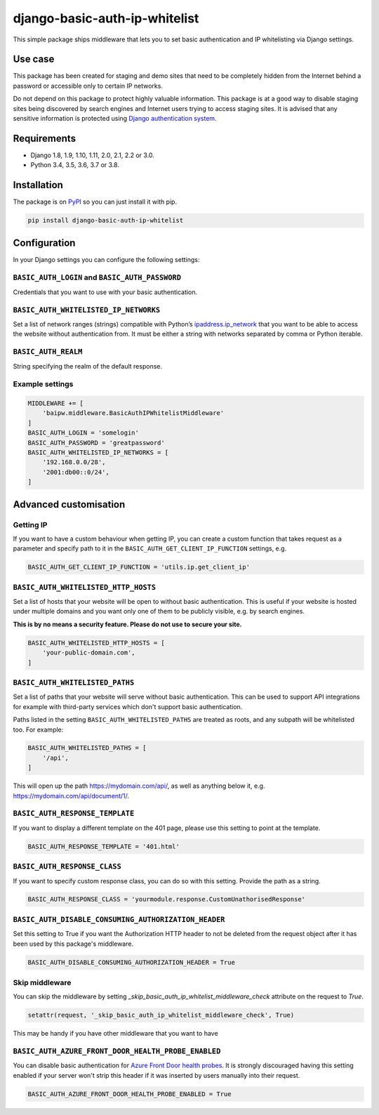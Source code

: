 django-basic-auth-ip-whitelist
==============================

.. image:: https://github.com/tm-kn/django-basic-auth-ip-whitelist/workflows/Test/badge.svg
   :alt: GitHub actions CI status
   :target: https://github.com/tm-kn/django-basic-auth-ip-whitelist/actions/
.. image:: https://img.shields.io/pypi/v/django-basic-auth-ip-whitelist.svg
   :target: https://pypi.org/project/django-basic-auth-ip-whitelist/
.. image:: https://img.shields.io/pypi/dm/django-basic-auth-ip-whitelist.svg
   :target: https://pypi.org/project/django-basic-auth-ip-whitelist/

This simple package ships middleware that lets you to set basic authentication
and IP whitelisting via Django settings.

Use case
--------

This package has been created for staging and demo sites that need to be
completely hidden from the Internet behind a password or accessible only to
certain IP networks.

Do not depend on this package to protect highly valuable information. This
package is at a good way to disable staging sites being discovered by
search engines and Internet users trying to access staging sites. It is
advised that any sensitive information is protected using `Django authentication
system <https://docs.djangoproject.com/en/stable/topics/auth/>`_.

Requirements
------------

-  Django 1.8, 1.9, 1.10, 1.11, 2.0, 2.1, 2.2 or 3.0.
-  Python 3.4, 3.5, 3.6, 3.7 or 3.8.

Installation
------------

The package is on
`PyPI <https://pypi.org/project/django-basic-auth-ip-whitelist/>`__ so you can
just install it with pip.

.. code:: sh

   pip install django-basic-auth-ip-whitelist

Configuration
-------------

In your Django settings you can configure the following settings:

``BASIC_AUTH_LOGIN`` and ``BASIC_AUTH_PASSWORD``
~~~~~~~~~~~~~~~~~~~~~~~~~~~~~~~~~~~~~~~~~~~~~~~~

Credentials that you want to use with your basic authentication.

``BASIC_AUTH_WHITELISTED_IP_NETWORKS``
~~~~~~~~~~~~~~~~~~~~~~~~~~~~~~~~~~~~~~

Set a list of network ranges (strings) compatible with Python’s
`ipaddress.ip_network <https://docs.python.org/3.6/library/ipaddress.html#ipaddress.ip_network>`__
that you want to be able to access the website without authentication
from. It must be either a string with networks separated by comma or
Python iterable.

``BASIC_AUTH_REALM``
~~~~~~~~~~~~~~~~~~~~

String specifying the realm of the default response.

Example settings
~~~~~~~~~~~~~~~~

.. code:: python

   MIDDLEWARE += [
       'baipw.middleware.BasicAuthIPWhitelistMiddleware'
   ]
   BASIC_AUTH_LOGIN = 'somelogin'
   BASIC_AUTH_PASSWORD = 'greatpassword'
   BASIC_AUTH_WHITELISTED_IP_NETWORKS = [
       '192.168.0.0/28',
       '2001:db00::0/24',
   ]

Advanced customisation
----------------------

Getting IP
~~~~~~~~~~

If you want to have a custom behaviour when getting IP, you can create a
custom function that takes request as a parameter and specify path to it
in the ``BASIC_AUTH_GET_CLIENT_IP_FUNCTION`` settings, e.g.

.. code:: python

   BASIC_AUTH_GET_CLIENT_IP_FUNCTION = 'utils.ip.get_client_ip'


``BASIC_AUTH_WHITELISTED_HTTP_HOSTS``
~~~~~~~~~~~~~~~~~~~~~~~~~~~~~~~~~~~~~

Set a list of hosts that your website will be open to without basic
authentication. This is useful if your website is hosted under multiple domains
and you want only one of them to be publicly visible, e.g. by search engines.

**This is by no means a security feature. Please do not use to secure your
site.**

.. code:: python

   BASIC_AUTH_WHITELISTED_HTTP_HOSTS = [
       'your-public-domain.com',
   ]


``BASIC_AUTH_WHITELISTED_PATHS``
~~~~~~~~~~~~~~~~~~~~~~~~~~~~~~~~

Set a list of paths that your website will serve without basic authentication.
This can be used to support API integrations for example with third-party
services which don't support basic authentication.

Paths listed in the setting ``BASIC_AUTH_WHITELISTED_PATHS`` are treated as roots, and any subpath will be whitelisted too. For example:

.. code:: python

    BASIC_AUTH_WHITELISTED_PATHS = [
        '/api',
    ]

This will open up the path https://mydomain.com/api/, as well as anything
below it, e.g. https://mydomain.com/api/document/1/.


``BASIC_AUTH_RESPONSE_TEMPLATE``
~~~~~~~~~~~~~~~~~~~~~~~~~~~~~~~~

If you want to display a different template on the 401 page, please use this
setting to point at the template.

.. code:: python

   BASIC_AUTH_RESPONSE_TEMPLATE = '401.html'


``BASIC_AUTH_RESPONSE_CLASS``
~~~~~~~~~~~~~~~~~~~~~~~~~~~~~

If you want to specify custom response class, you can do so with this setting.
Provide the path as a string.

.. code:: python

   BASIC_AUTH_RESPONSE_CLASS = 'yourmodule.response.CustomUnathorisedResponse'


``BASIC_AUTH_DISABLE_CONSUMING_AUTHORIZATION_HEADER``
~~~~~~~~~~~~~~~~~~~~~~~~~~~~~~~~~~~~~~~~~~~~~~~~~~~~~

Set this setting to True if you want the Authorization HTTP header to not be deleted from the request object after it has been used by this package's middleware.

.. code:: python

   BASIC_AUTH_DISABLE_CONSUMING_AUTHORIZATION_HEADER = True


Skip middleware
~~~~~~~~~~~~~~~

You can skip the middleware by setting
`_skip_basic_auth_ip_whitelist_middleware_check` attribute on the request to
`True`.

.. code:: python

   setattr(request, '_skip_basic_auth_ip_whitelist_middleware_check', True)


This may be handy if you have other middleware that you want to have

``BASIC_AUTH_AZURE_FRONT_DOOR_HEALTH_PROBE_ENABLED``
~~~~~~~~~~~~~~~~~~~~~~~~~~~~~~~~~~~~~~~~~~~~~~~~~~~~

You can disable basic authentication for `Azure Front Door health probes
<https://docs.microsoft.com/en-us/azure/frontdoor/front-door-health-probes>`_.
It is strongly discouraged having this setting enabled if your server won't
strip this header if it was inserted by users manually into their request.

.. code:: python

   BASIC_AUTH_AZURE_FRONT_DOOR_HEALTH_PROBE_ENABLED = True
